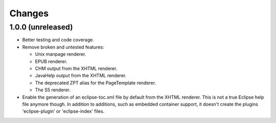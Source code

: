 =========
 Changes
=========

1.0.0 (unreleased)
==================

- Better testing and code coverage.
- Remove broken and untested features:

  - Unix manpage renderer.
  - EPUB renderer.
  - CHM output from the XHTML renderer.
  - JavaHelp output from the XHTML renderer.
  - The deprecated ZPT alias for the PageTemplate renderer.
  - The S5 renderer.

- Enable the generation of an eclipse-toc.xml file by default from the
  XHTML renderer. This is not a true Eclipse help file anymore though.
  In addition to additions, such as embedded container support, it
  doesn't create the plugins 'eclipse-plugin' or 'eclipse-index' files.
